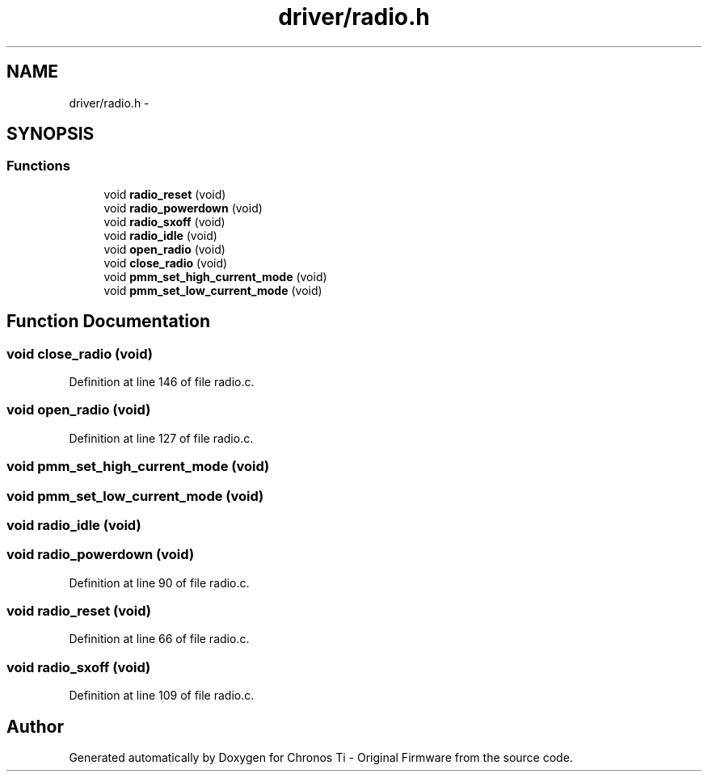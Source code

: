 .TH "driver/radio.h" 3 "Sun Jun 16 2013" "Version VER 0.0" "Chronos Ti - Original Firmware" \" -*- nroff -*-
.ad l
.nh
.SH NAME
driver/radio.h \- 
.SH SYNOPSIS
.br
.PP
.SS "Functions"

.in +1c
.ti -1c
.RI "void \fBradio_reset\fP (void)"
.br
.ti -1c
.RI "void \fBradio_powerdown\fP (void)"
.br
.ti -1c
.RI "void \fBradio_sxoff\fP (void)"
.br
.ti -1c
.RI "void \fBradio_idle\fP (void)"
.br
.ti -1c
.RI "void \fBopen_radio\fP (void)"
.br
.ti -1c
.RI "void \fBclose_radio\fP (void)"
.br
.ti -1c
.RI "void \fBpmm_set_high_current_mode\fP (void)"
.br
.ti -1c
.RI "void \fBpmm_set_low_current_mode\fP (void)"
.br
.in -1c
.SH "Function Documentation"
.PP 
.SS "void \fBclose_radio\fP (void)"
.PP
Definition at line 146 of file radio\&.c\&.
.SS "void \fBopen_radio\fP (void)"
.PP
Definition at line 127 of file radio\&.c\&.
.SS "void \fBpmm_set_high_current_mode\fP (void)"
.SS "void \fBpmm_set_low_current_mode\fP (void)"
.SS "void \fBradio_idle\fP (void)"
.SS "void \fBradio_powerdown\fP (void)"
.PP
Definition at line 90 of file radio\&.c\&.
.SS "void \fBradio_reset\fP (void)"
.PP
Definition at line 66 of file radio\&.c\&.
.SS "void \fBradio_sxoff\fP (void)"
.PP
Definition at line 109 of file radio\&.c\&.
.SH "Author"
.PP 
Generated automatically by Doxygen for Chronos Ti - Original Firmware from the source code\&.
